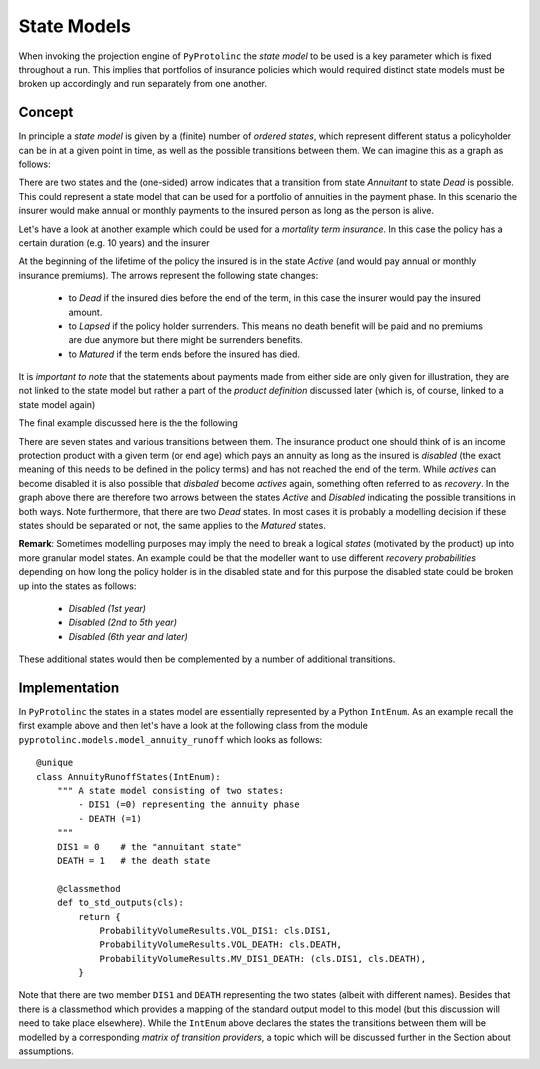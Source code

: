 

State Models
-------------

When invoking the projection engine of ``PyProtolinc`` the *state model* to be used is a key
parameter which is fixed throughout a run. This implies that portfolios of insurance policies
which would required distinct state models must be broken up accordingly and run separately from one another.

Concept
^^^^^^^^^^^^

In principle a *state model* is given by a (finite) number of *ordered states*, which represent different status a policyholder
can be in at a given point in time, as well as the possible transitions between them. We can imagine this as a graph
as follows:

.. image:: state_annuity.png

There are two states and the (one-sided) arrow indicates that a transition from state *Annuitant* to state *Dead* is
possible. This could represent a state model that can be used for a portfolio of annuities in the payment phase. In this
scenario the insurer would make annual or monthly payments to the insured person as long as the person is alive.

Let's have a look at another example which could be used for a *mortality term insurance*. In this case the policy
has a certain duration (e.g. 10 years) and the insurer 

.. image:: state_term.png

At the beginning of the lifetime of the policy the insured is in the state *Active* (and would pay annual or monthly
insurance premiums). The arrows
represent the following state changes:

  * to *Dead* if the insured dies before the end of the term, in this case the insurer would pay the insured amount. 
  * to *Lapsed* if the policy holder surrenders. This means no death benefit will be paid and no premiums are due anymore but there
    might be surrenders benefits.
  * to *Matured* if the term ends before the insured has died.

It is *important to note* that the statements about payments made from either side are only given for illustration, they
are not linked to the state model but rather a part of the *product definition* discussed later (which is, of course,
linked to a state model again)

The final example discussed here is the the following

.. image:: state_di_annuity.png

There are seven states and various transitions between them. The insurance product one should think of 
is an income protection product with a given term (or end age) which pays an annuity as long as the insured is *disabled*
(the exact meaning of this
needs to be defined in the policy terms) and has not reached the end of the term. While *actives* can become disabled
it is also possible that *disbaled* become *actives* again, something often referred to as *recovery*. In the graph
above there are therefore two arrows
between the states *Active* and *Disabled* indicating the possible transitions in both ways. Note furthermore, that 
there are two *Dead* states. In most cases it is probably a modelling decision if these states should be separated or not,
the same applies to the *Matured* states.


**Remark**: Sometimes modelling purposes may imply the need to break a logical *states* (motivated by the product) 
up into more granular model states. An example could be that the modeller want to use different *recovery probabilities*
depending on how long the policy holder is in the disabled state and for this purpose the disabled state could be broken
up into the states as follows:

  * *Disabled (1st year)*
  * *Disabled (2nd to 5th year)*
  * *Disabled (6th year and later)*

These additional states would then be complemented by a number of additional transitions.


Implementation
^^^^^^^^^^^^^^^^^^^^^^^^

In ``PyProtolinc`` the states in a states model are essentially represented by a Python ``IntEnum``.
As an example recall the first example above and then let's have a look at the following class from the module ``pyprotolinc.models.model_annuity_runoff`` 
which looks as follows::
    
    @unique
    class AnnuityRunoffStates(IntEnum):
        """ A state model consisting of two states:
            - DIS1 (=0) representing the annuity phase
            - DEATH (=1)
        """
        DIS1 = 0    # the "annuitant state"
        DEATH = 1   # the death state

        @classmethod
        def to_std_outputs(cls):
            return {
                ProbabilityVolumeResults.VOL_DIS1: cls.DIS1,
                ProbabilityVolumeResults.VOL_DEATH: cls.DEATH,
                ProbabilityVolumeResults.MV_DIS1_DEATH: (cls.DIS1, cls.DEATH),
            }

Note that there are two member ``DIS1`` and ``DEATH`` representing the two states (albeit with different names). Besides that there is a classmethod
which provides a mapping of the standard output model to this model (but this discussion will need to take place elsewhere).
While the ``IntEnum`` above declares the states the transitions between them will be modelled by a corresponding
*matrix of transition providers*, a topic which will be discussed further in the Section about assumptions. 